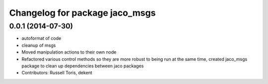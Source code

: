 ^^^^^^^^^^^^^^^^^^^^^^^^^^^^^^^
Changelog for package jaco_msgs
^^^^^^^^^^^^^^^^^^^^^^^^^^^^^^^

0.0.1 (2014-07-30)
------------------
* autoformat of code
* cleanup of msgs
* Moved manipulation actions to their own node
* Refactored various control methods so they are more robust to being run at the same time, created jaco_msgs package to clean up dependencies between jaco packages
* Contributors: Russell Toris, dekent
